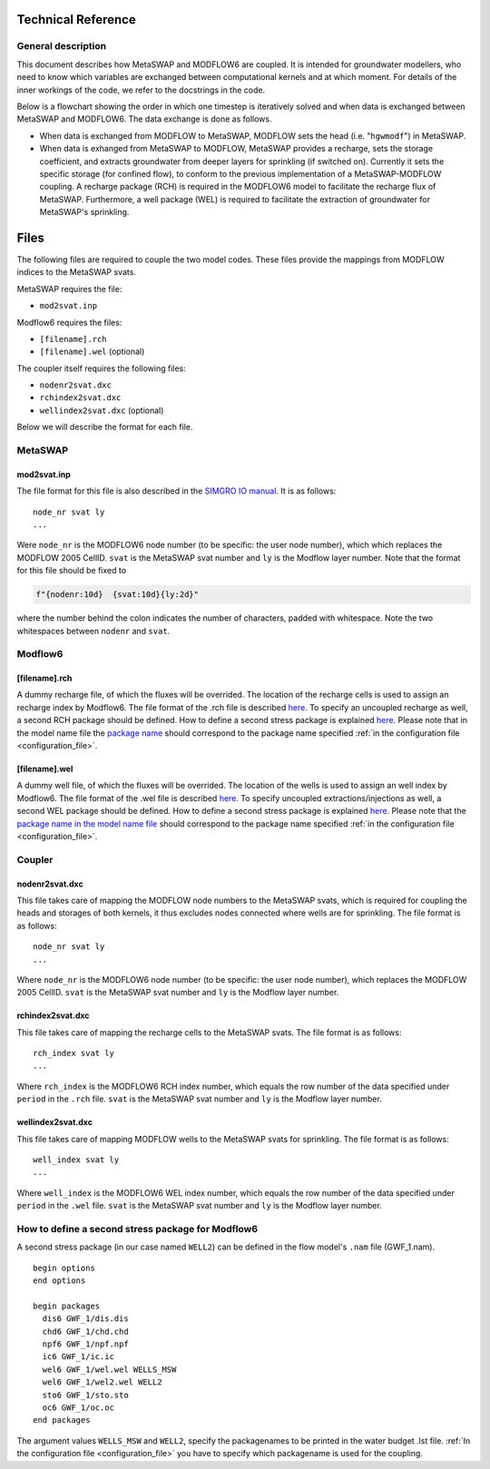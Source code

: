 Technical Reference
===================

General description
-------------------

This document describes how MetaSWAP and MODFLOW6 are coupled. It is
intended for groundwater modellers, who need to know which variables are
exchanged between computational kernels and at which moment. For details
of the inner workings of the code, we refer to the docstrings in the
code.

Below is a flowchart showing the order in which one timestep is
iteratively solved and when data is exchanged between MetaSWAP and
MODFLOW6. The data exchange is done as follows.

-  When data is exchanged from MODFLOW to MetaSWAP, MODFLOW sets the
   head (i.e. "``hgwmodf``") in MetaSWAP.
-  When data is exhanged from MetaSWAP to MODFLOW, MetaSWAP provides a
   recharge, sets the storage coefficient, and extracts groundwater from
   deeper layers for sprinkling (if switched on). Currently it sets the
   specific storage (for confined flow), to conform to the previous
   implementation of a MetaSWAP-MODFLOW coupling. A recharge package
   (RCH) is required in the MODFLOW6 model to facilitate the recharge
   flux of MetaSWAP. Furthermore, a well package (WEL) is required to
   facilitate the extraction of groundwater for MetaSWAP's sprinkling.

.. image:: ./figures/MF6BMI_coupling.png
   :align: center

Files
=====

The following files are required to couple the two model codes. These
files provide the mappings from MODFLOW indices to the MetaSWAP svats.

MetaSWAP requires the file:

-  ``mod2svat.inp``

Modflow6 requires the files:

-  ``[filename].rch``
-  ``[filename].wel`` (optional)

The coupler itself requires the following files:

-  ``nodenr2svat.dxc``
-  ``rchindex2svat.dxc``
-  ``wellindex2svat.dxc`` (optional)

Below we will describe the format for each file.

MetaSWAP
--------

mod2svat.inp
~~~~~~~~~~~~

The file format for this file is also described in the `SIMGRO IO
manual <ftp://ftp.wur.nl/simgro/doc/Report_913_3_V8_0_0_7.pdf>`__. It is
as follows:

::

   node_nr svat ly
   ...

Were ``node_nr`` is the MODFLOW6 node number (to be specific: the user
node number), which which replaces the MODFLOW 2005 CellID. ``svat`` is
the MetaSWAP svat number and ``ly`` is the Modflow layer number. Note
that the format for this file should be fixed to

.. code:: python

   f"{nodenr:10d}  {svat:10d}{ly:2d}"

where the number behind the colon indicates the number of characters,
padded with whitespace. Note the two whitespaces between ``nodenr`` and
``svat``.

Modflow6
--------

[filename].rch
~~~~~~~~~~~~~~

A dummy recharge file, of which the fluxes will be overrided. The
location of the recharge cells is used to assign an recharge index by
Modflow6. The file format of the .rch file is described
`here <https://modflow6.readthedocs.io/en/latest/_mf6io/gwf-rch.html>`__.
To specify an uncoupled recharge as well, a second RCH package should be
defined. How to define a second stress package is explained
`here <#how-to-define-a-second-stress-package-for-modflow6>`__. Please
note that in the model name file the `package
name <https://modflow6.readthedocs.io/en/latest/_mf6io/gwf-nam.html#block-packages>`__
should correspond to the package name specified :ref:`in the configuration file
<configuration_file>`.

[filename].wel
~~~~~~~~~~~~~~

A dummy well file, of which the fluxes will be overrided. The location of the
wells is used to assign an well index by Modflow6. The file format of the .wel
file is described `here
<https://modflow6.readthedocs.io/en/latest/_mf6io/gwf-wel.html>`__. To specify
uncoupled extractions/injections as well, a second WEL package should be
defined. How to define a second stress package is explained `here
<#how-to-define-a-second-stress-package-for-modflow6>`__. Please note that the
`package name in the model name file
<https://modflow6.readthedocs.io/en/latest/_mf6io/gwf-nam.html#block-packages>`__
should correspond to the package name specified :ref:`in the configuration file
<configuration_file>`.

Coupler
-------

nodenr2svat.dxc
~~~~~~~~~~~~~~~

This file takes care of mapping the MODFLOW node numbers to the MetaSWAP
svats, which is required for coupling the heads and storages of both
kernels, it thus excludes nodes connected where wells are for
sprinkling. The file format is as follows:

::

   node_nr svat ly
   ...

Where ``node_nr`` is the MODFLOW6 node number (to be specific: the user
node number), which replaces the MODFLOW 2005 CellID. ``svat`` is the
MetaSWAP svat number and ``ly`` is the Modflow layer number.

rchindex2svat.dxc
~~~~~~~~~~~~~~~~~

This file takes care of mapping the recharge cells to the MetaSWAP
svats. The file format is as follows:

::

   rch_index svat ly
   ...

Where ``rch_index`` is the MODFLOW6 RCH index number, which equals the
row number of the data specified under ``period`` in the ``.rch`` file.
``svat`` is the MetaSWAP svat number and ``ly`` is the Modflow layer
number.

wellindex2svat.dxc
~~~~~~~~~~~~~~~~~~

This file takes care of mapping MODFLOW wells to the MetaSWAP svats for
sprinkling. The file format is as follows:

::

   well_index svat ly
   ...

Where ``well_index`` is the MODFLOW6 WEL index number, which equals the
row number of the data specified under ``period`` in the ``.wel`` file.
``svat`` is the MetaSWAP svat number and ``ly`` is the Modflow layer
number.

How to define a second stress package for Modflow6
--------------------------------------------------

A second stress package (in our case named ``WELL2``) can be defined in
the flow model's ``.nam`` file (GWF_1.nam).

::

   begin options
   end options

   begin packages
     dis6 GWF_1/dis.dis
     chd6 GWF_1/chd.chd
     npf6 GWF_1/npf.npf
     ic6 GWF_1/ic.ic
     wel6 GWF_1/wel.wel WELLS_MSW
     wel6 GWF_1/wel2.wel WELL2
     sto6 GWF_1/sto.sto
     oc6 GWF_1/oc.oc
   end packages

The argument values ``WELLS_MSW`` and ``WELL2``, specify the packagenames to be
printed in the water budget .lst file. :ref:`In the configuration file
<configuration_file>` you have to specify which packagename is used for the
coupling.

